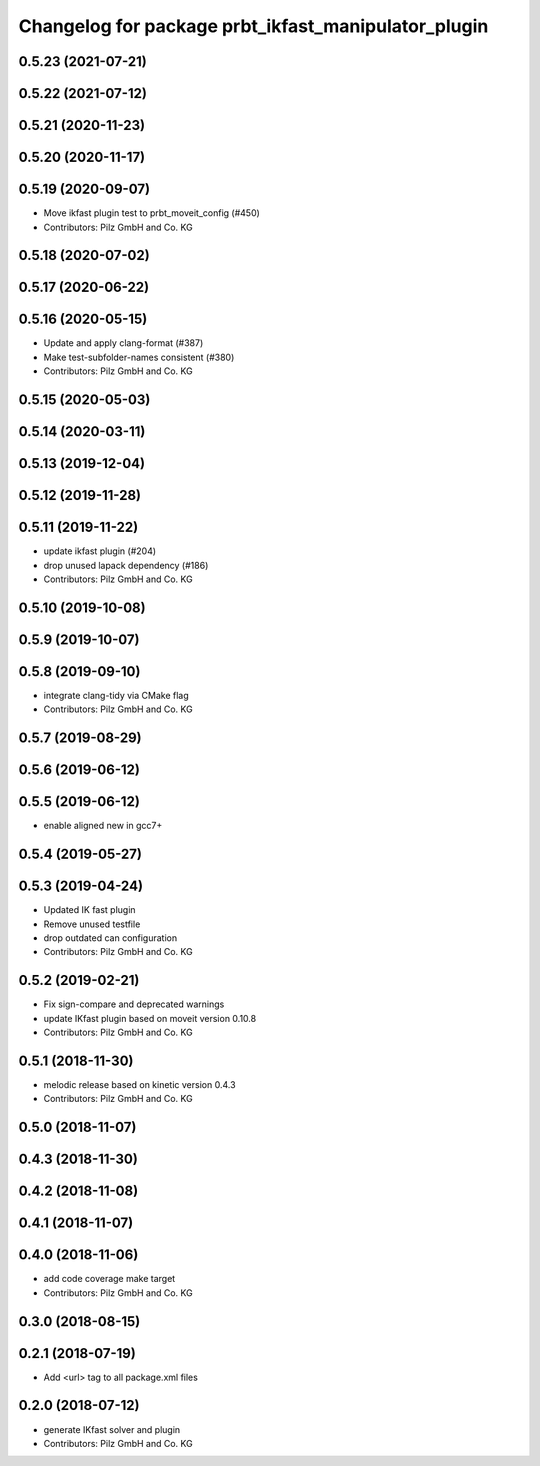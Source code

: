 ^^^^^^^^^^^^^^^^^^^^^^^^^^^^^^^^^^^^^^^^^^^^^^^^^^^^
Changelog for package prbt_ikfast_manipulator_plugin
^^^^^^^^^^^^^^^^^^^^^^^^^^^^^^^^^^^^^^^^^^^^^^^^^^^^

0.5.23 (2021-07-21)
-------------------

0.5.22 (2021-07-12)
-------------------

0.5.21 (2020-11-23)
-------------------

0.5.20 (2020-11-17)
-------------------

0.5.19 (2020-09-07)
-------------------
* Move ikfast plugin test to prbt_moveit_config (#450)
* Contributors: Pilz GmbH and Co. KG

0.5.18 (2020-07-02)
-------------------

0.5.17 (2020-06-22)
-------------------

0.5.16 (2020-05-15)
-------------------
* Update and apply clang-format (#387)
* Make test-subfolder-names consistent (#380)
* Contributors: Pilz GmbH and Co. KG

0.5.15 (2020-05-03)
-------------------

0.5.14 (2020-03-11)
-------------------

0.5.13 (2019-12-04)
-------------------

0.5.12 (2019-11-28)
-------------------

0.5.11 (2019-11-22)
-------------------
* update ikfast plugin (#204)
* drop unused lapack dependency (#186)
* Contributors: Pilz GmbH and Co. KG

0.5.10 (2019-10-08)
-------------------

0.5.9 (2019-10-07)
------------------

0.5.8 (2019-09-10)
------------------
* integrate clang-tidy via CMake flag
* Contributors: Pilz GmbH and Co. KG

0.5.7 (2019-08-29)
------------------

0.5.6 (2019-06-12)
------------------

0.5.5 (2019-06-12)
------------------
* enable aligned new in gcc7+

0.5.4 (2019-05-27)
------------------


0.5.3 (2019-04-24)
------------------
* Updated IK fast plugin
* Remove unused testfile
* drop outdated can configuration
* Contributors: Pilz GmbH and Co. KG

0.5.2 (2019-02-21)
------------------
* Fix sign-compare and deprecated warnings
* update IKfast plugin based on moveit version 0.10.8
* Contributors: Pilz GmbH and Co. KG

0.5.1 (2018-11-30)
------------------
* melodic release based on kinetic version 0.4.3
* Contributors: Pilz GmbH and Co. KG

0.5.0 (2018-11-07)
------------------

0.4.3 (2018-11-30)
------------------

0.4.2 (2018-11-08)
------------------

0.4.1 (2018-11-07)
------------------

0.4.0 (2018-11-06)
------------------
* add code coverage make target
* Contributors: Pilz GmbH and Co. KG

0.3.0 (2018-08-15)
------------------

0.2.1 (2018-07-19)
------------------
* Add <url> tag to all package.xml files

0.2.0 (2018-07-12)
------------------
* generate IKfast solver and plugin
* Contributors: Pilz GmbH and Co. KG

